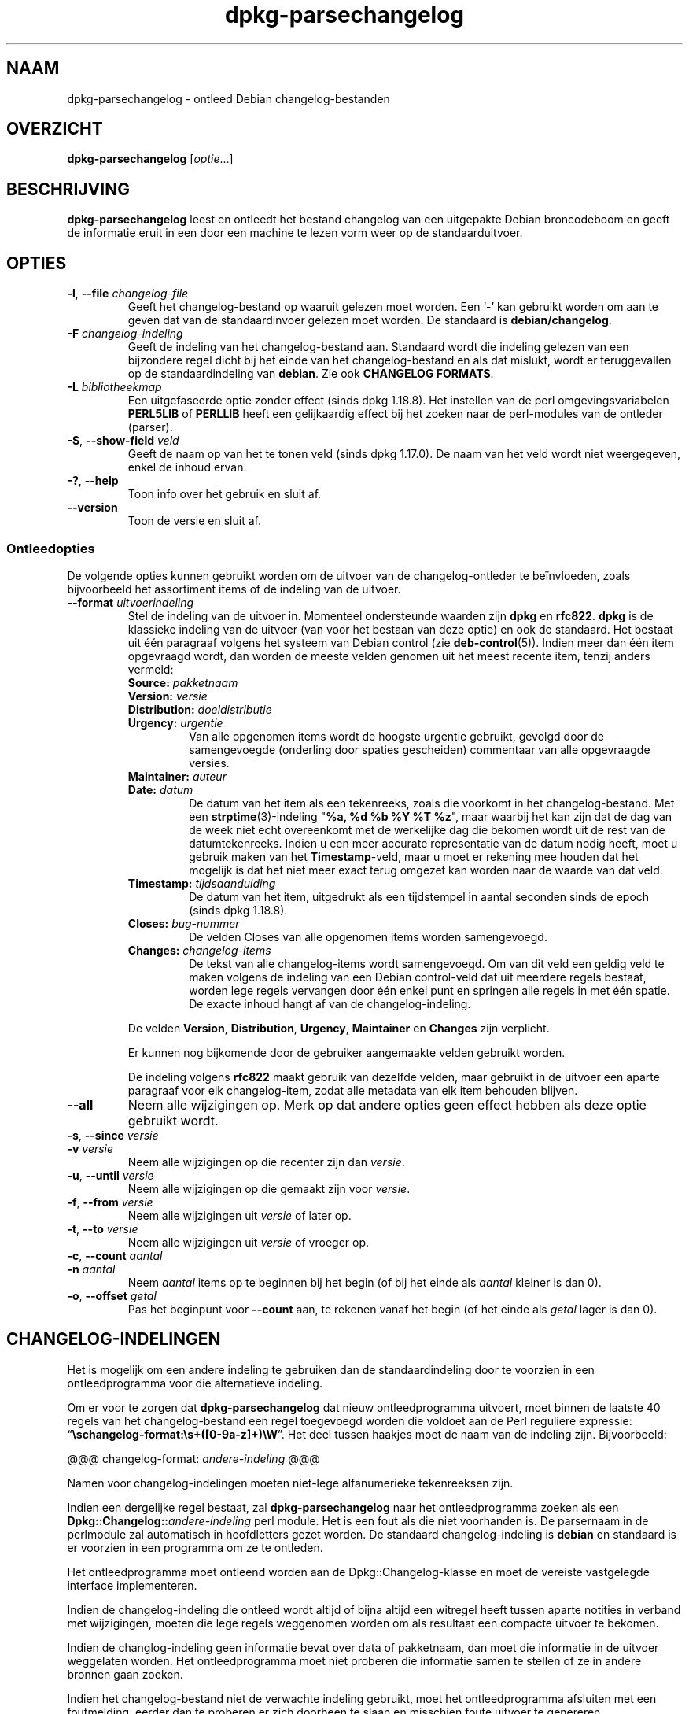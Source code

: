 .\" dpkg manual page - dpkg-parsechangelog(1)
.\"
.\" Copyright © 1995-1996 Ian Jackson <ijackson@chiark.greenend.org.uk>
.\" Copyright © 2000 Wichert Akkerman <wakkerma@debian.org>
.\" Copyright © 2006, 2011-2015 Guillem Jover <guillem@debian.org>
.\" Copyright © 2007-2008 Frank Lichtenheld <djpig@debian.org>
.\" Copyright © 2009 Raphaël Hertzog <hertzog@debian.org>
.\"
.\" This is free software; you can redistribute it and/or modify
.\" it under the terms of the GNU General Public License as published by
.\" the Free Software Foundation; either version 2 of the License, or
.\" (at your option) any later version.
.\"
.\" This is distributed in the hope that it will be useful,
.\" but WITHOUT ANY WARRANTY; without even the implied warranty of
.\" MERCHANTABILITY or FITNESS FOR A PARTICULAR PURPOSE.  See the
.\" GNU General Public License for more details.
.\"
.\" You should have received a copy of the GNU General Public License
.\" along with this program.  If not, see <https://www.gnu.org/licenses/>.
.
.\"*******************************************************************
.\"
.\" This file was generated with po4a. Translate the source file.
.\"
.\"*******************************************************************
.TH dpkg\-parsechangelog 1 %RELEASE_DATE% %VERSION% dpkg\-suite
.nh
.SH NAAM
dpkg\-parsechangelog \- ontleed Debian changelog\-bestanden
.
.SH OVERZICHT
\fBdpkg\-parsechangelog\fP [\fIoptie\fP...]
.
.SH BESCHRIJVING
\fBdpkg\-parsechangelog\fP leest en ontleedt het bestand changelog van een
uitgepakte Debian broncodeboom en geeft de informatie eruit in een door een
machine te lezen vorm weer op de standaarduitvoer.
.
.SH OPTIES
.TP 
\fB\-l\fP, \fB\-\-file\fP \fIchangelog\-file\fP
Geeft het changelog\-bestand op waaruit gelezen moet worden. Een ‘\-’ kan
gebruikt worden om aan te geven dat van de standaardinvoer gelezen moet
worden. De standaard is \fBdebian/changelog\fP.
.TP 
\fB\-F\fP \fIchangelog\-indeling\fP
Geeft de indeling van het changelog\-bestand aan. Standaard wordt die
indeling gelezen van een bijzondere regel dicht bij het einde van het
changelog\-bestand en als dat mislukt, wordt er teruggevallen op de
standaardindeling van \fBdebian\fP. Zie ook \fBCHANGELOG FORMATS\fP.
.TP 
\fB\-L\fP \fIbibliotheekmap\fP
Een uitgefaseerde optie zonder effect (sinds dpkg 1.18.8). Het instellen van
de perl omgevingsvariabelen \fBPERL5LIB\fP of \fBPERLLIB\fP heeft een gelijkaardig
effect bij het zoeken naar de perl\-modules van de ontleder (parser).
.TP 
\fB\-S\fP, \fB\-\-show\-field\fP \fIveld\fP
Geeft de naam op van het te tonen veld (sinds dpkg 1.17.0). De naam van het
veld wordt niet weergegeven, enkel de inhoud ervan.
.TP 
\fB\-?\fP, \fB\-\-help\fP
Toon info over het gebruik en sluit af.
.TP 
\fB\-\-version\fP
Toon de versie en sluit af.
.SS Ontleedopties
De volgende opties kunnen gebruikt worden om de uitvoer van de
changelog\-ontleder te beïnvloeden, zoals bijvoorbeeld het assortiment items
of de indeling van de uitvoer.
.TP 
\fB\-\-format\fP\fI uitvoerindeling\fP
Stel de indeling van de uitvoer in. Momenteel ondersteunde waarden zijn
\fBdpkg\fP en \fBrfc822\fP. \fBdpkg\fP is de klassieke indeling van de uitvoer (van
voor het bestaan van deze optie) en ook de standaard. Het bestaat uit één
paragraaf volgens het systeem van Debian control (zie
\fBdeb\-control\fP(5)). Indien meer dan één item opgevraagd wordt, dan worden de
meeste velden genomen uit het meest recente item, tenzij anders vermeld:
.RS
.TP 
\fBSource:\fP\fI pakketnaam\fP
.TP 
\fBVersion:\fP\fI versie\fP
.TP 
\fBDistribution:\fP\fI doeldistributie\fP
.TP 
\fBUrgency:\fP\fI urgentie\fP
Van alle opgenomen items wordt de hoogste urgentie gebruikt, gevolgd door de
samengevoegde (onderling door spaties gescheiden) commentaar van alle
opgevraagde versies.
.TP 
\fBMaintainer:\fP\fI auteur\fP
.TP 
\fBDate:\fP\fI datum\fP
De datum van het item als een tekenreeks, zoals die voorkomt in het
changelog\-bestand. Met een \fBstrptime\fP(3)\-indeling "\fB%a, %d %b %Y %T %z\fP",
maar waarbij het kan zijn dat de dag van de week niet echt overeenkomt met
de werkelijke dag die bekomen wordt uit de rest van de
datumtekenreeks. Indien u een meer accurate representatie van de datum nodig
heeft, moet u gebruik maken van het \fBTimestamp\fP\-veld, maar u moet er
rekening mee houden dat het mogelijk is dat het niet meer exact terug
omgezet kan worden naar de waarde van dat veld.
.TP 
\fBTimestamp:\fP\fI tijdsaanduiding\fP
De datum van het item, uitgedrukt als een tijdstempel in aantal seconden
sinds de epoch (sinds dpkg 1.18.8).
.TP 
\fBCloses:\fP\fI bug\-nummer\fP
De velden Closes van alle opgenomen items worden samengevoegd.
.TP 
\fBChanges:\fP\fI changelog\-items\fP
De tekst van alle changelog\-items wordt samengevoegd. Om van dit veld een
geldig veld te maken volgens de indeling van een Debian control\-veld dat uit
meerdere regels bestaat, worden lege regels vervangen door één enkel punt en
springen alle regels in met één spatie. De exacte inhoud hangt af van de
changelog\-indeling.
.RE
.IP
De velden \fBVersion\fP, \fBDistribution\fP, \fBUrgency\fP, \fBMaintainer\fP en
\fBChanges\fP zijn verplicht.
.IP
Er kunnen nog bijkomende door de gebruiker aangemaakte velden gebruikt
worden.
.IP
De indeling volgens \fBrfc822\fP maakt gebruik van dezelfde velden, maar
gebruikt in de uitvoer een aparte paragraaf voor elk changelog\-item, zodat
alle metadata van elk item behouden blijven.
.TP 
\fB\-\-all\fP
Neem alle wijzigingen op. Merk op dat andere opties geen effect hebben als
deze optie gebruikt wordt.
.TP 
\fB\-s\fP, \fB\-\-since\fP \fIversie\fP
.TQ
\fB\-v\fP \fIversie\fP
Neem alle wijzigingen op die recenter zijn dan \fIversie\fP.
.TP 
\fB\-u\fP, \fB\-\-until\fP \fIversie\fP
Neem alle wijzigingen op die gemaakt zijn voor \fIversie\fP.
.TP 
\fB\-f\fP, \fB\-\-from\fP \fIversie\fP
Neem alle wijzigingen uit \fIversie\fP of later op.
.TP 
\fB\-t\fP, \fB\-\-to\fP \fIversie\fP
Neem alle wijzigingen uit \fIversie\fP of vroeger op.
.TP 
\fB\-c\fP, \fB\-\-count\fP \fIaantal\fP
.TQ
\fB\-n\fP \fIaantal\fP
Neem \fIaantal\fP items op te beginnen bij het begin (of bij het einde als
\fIaantal\fP kleiner is dan 0).
.TP 
\fB\-o\fP, \fB\-\-offset\fP \fIgetal\fP
Pas het beginpunt voor \fB\-\-count\fP aan, te rekenen vanaf het begin (of het
einde als \fIgetal\fP lager is dan 0).
.
.SH CHANGELOG\-INDELINGEN
Het is mogelijk om een andere indeling te gebruiken dan de standaardindeling
door te voorzien in een ontleedprogramma voor die alternatieve indeling.

Om er voor te zorgen dat \fBdpkg\-parsechangelog\fP dat nieuw ontleedprogramma
uitvoert, moet binnen de laatste 40 regels van het changelog\-bestand een
regel toegevoegd worden die voldoet aan de Perl reguliere expressie:
“\fB\eschangelog\-format:\es+([0\-9a\-z]+)\eW\fP”. Het deel tussen haakjes moet de
naam van de indeling zijn. Bijvoorbeeld:

       @@@ changelog\-format: \fIandere\-indeling\fP @@@

Namen voor changelog\-indelingen moeten niet\-lege alfanumerieke tekenreeksen
zijn.

Indien een dergelijke regel bestaat, zal \fBdpkg\-parsechangelog\fP naar het
ontleedprogramma zoeken als een \fBDpkg::Changelog::\fP\fIandere\-indeling\fP perl
module. Het is een fout als die niet voorhanden is. De parsernaam in de
perlmodule zal automatisch in hoofdletters gezet worden. De standaard
changelog\-indeling is \fBdebian\fP en standaard is er voorzien in een programma
om ze te ontleden.

Het ontleedprogramma moet ontleend worden aan de Dpkg::Changelog\-klasse en
moet de vereiste vastgelegde interface implementeren.

Indien de changelog\-indeling die ontleed wordt altijd of bijna altijd een
witregel heeft tussen aparte notities in verband met wijzigingen, moeten die
lege regels weggenomen worden om als resultaat een compacte uitvoer te
bekomen.

Indien de changlog\-indeling geen informatie bevat over data of pakketnaam,
dan moet die informatie in de uitvoer weggelaten worden. Het
ontleedprogramma moet niet proberen die informatie samen te stellen of ze in
andere bronnen gaan zoeken.

Indien het changelog\-bestand niet de verwachte indeling gebruikt, moet het
ontleedprogramma afsluiten met een foutmelding, eerder dan te proberen er
zich doorheen te slaan en misschien foute uitvoer te genereren.

Een ontleedprogramma voor een changelog\-bestand mag helemaal niet met de
gebruiker interageren.
.
.SH OPMERKINGEN
Alle \fBParser Options\fP (ontleedopties) met uitzondering van \fB\-v\fP worden
slechts sinds dpkg 1.14.16 ondersteund.
.PP
Het voor ontleeddoeleinden gebruiken van opties in verkorte notatie met
niet\-samengebundelde waarden is slechts sinds dpkg 1.18.0 mogelijk.
.
.SH BESTANDEN
.TP 
\fBdebian/changelog\fP
Het changelog\-bestand dat gebruikt wordt om versieafhankelijke informatie
over het broncodepakket te verkrijgen, zoals de urgentie en de distributie
van een upload, de doorgevoerde aanpassingen sinds een bepaalde release en
het versienummer van de broncode zelf.
.
.SH "ZIE OOK"
\fBdeb\-changelog\fP(5).
